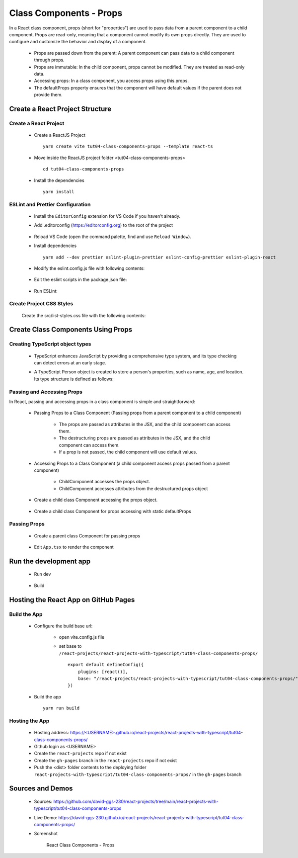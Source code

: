 .. _tut04-class-components-props:

.. role:: custom-color-primary
   :class: sd-text-primary
   
.. role:: custom-color-primary-bold
   :class: sd-text-primary sd-font-weight-bold


.. rst-class:: title-center h1
   

##################################################################################################
Class Components - Props
##################################################################################################

In a React class component, props (short for "properties") are used to pass data from a parent component to a child component. Props are read-only, meaning that a component cannot modify its own props directly. They are used to configure and customize the behavior and display of a component.
    
    - Props are passed down from the parent: A parent component can pass data to a child component through props.
    - Props are immutable: In the child component, props cannot be modified. They are treated as read-only data.
    - Accessing props: In a class component, you access props using this.props.
    - The defaultProps property ensures that the component will have default values if the parent does not provide them.
    
**************************************************************************************************
Create a React Project Structure
**************************************************************************************************

==================================================================================================
Create a React Project
==================================================================================================
    
    - Create a ReactJS Project ::
        
        yarn create vite tut04-class-components-props --template react-ts
        
    - Move inside the ReactJS project folder <tut04-class-components-props> ::
        
        cd tut04-class-components-props
        
    - Install the dependencies ::
        
        yarn install
        
==================================================================================================
ESLint and Prettier Configuration
==================================================================================================
    
    - Install the ``EditorConfig`` extension for VS Code if you haven't already.
    - Add .editorconfig (https://editorconfig.org) to the root of the project
        
        .. code-block:: cfg
          :caption: contents of .editorconfig
          :linenos:
          
          root = true
          
          [*]
          indent_style = space
          indent_size = 2
          end_of_line = lf
          insert_final_newline = true
          trim_trailing_whitespace = true
          
    - Reload VS Code (open the command palette, find and use ``Reload Window``).
    - Install dependencies ::
        
        yarn add --dev prettier eslint-plugin-prettier eslint-config-prettier eslint-plugin-react
        
    - Modify the eslint.config.js file with following contents:
        
        .. code-block:: js
          :caption: contents of eslint.config.js
          :linenos:
          
          import js from "@eslint/js";
          import globals from "globals";
          import reactHooks from "eslint-plugin-react-hooks";
          import reactRefresh from "eslint-plugin-react-refresh";
          import tseslint from "typescript-eslint";
          import react from "eslint-plugin-react";
          import eslintPluginPrettier from "eslint-plugin-prettier/recommended";
          
          export default tseslint
            .config(
              { ignores: ["dist"] },
              {
                //extends: [js.configs.recommended, ...tseslint.configs.recommended],
                extends: [
                  js.configs.recommended,
                  ...tseslint.configs.recommendedTypeChecked,
                ],
                files: ["**/*.{ts,tsx}"],
                languageOptions: {
                  ecmaVersion: 2020,
                  globals: globals.browser,
                  parserOptions: {
                    project: ["./tsconfig.node.json", "./tsconfig.app.json"],
                    tsconfigRootDir: import.meta.dirname,
                  },
                },
                settings: {
                  react: {
                    version: "detect",
                  },
                },
                plugins: {
                  "react-hooks": reactHooks,
                  "react-refresh": reactRefresh,
                  react: react,
                },
                rules: {
                  ...reactHooks.configs.recommended.rules,
                  "react-refresh/only-export-components": [
                    "warn",
                    { allowConstantExport: true },
                  ],
                  ...react.configs.recommended.rules,
                  ...react.configs["jsx-runtime"].rules,
                },
              },
            )
            .concat(eslintPluginPrettier);
          
    - Edit the eslint scripts in the package.json file: 
        
        .. code-block:: cfg
          :caption: contents of package.json
          :linenos:
          
          "scripts": {
            ... ,
            "lint": "eslint src ./*.js ./*.ts --ext ts,tsx --report-unused-disable-directives --max-warnings 0",
            "lint:fix": "eslint src ./*.js ./*.ts --ext ts,tsx --fix",
          },
          
    - Run ESLint:
        
        .. code-block:: sh
          :linenos:
          
          yarn lint
          yarn lint:fix
          
        
==================================================================================================
Create Project CSS Styles
==================================================================================================
    
    Create the src/list-styles.css file with the following contents: 
        
        .. code-block:: css
          :caption: src/list-styles.css
          :linenos:
          
          .list-container {
            max-width: 600px;
            width:max-content;
            margin: 0 auto;
            font-family: Arial, sans-serif;
          }
          
          ol {
            padding-left: 0;
            counter-reset: list-counter;
          }
          
          .list-item {
            display: flex;
            align-items: center;
            margin: 10px 0;
          }
          
          .list-item div button {
            border-radius: 8px;
            border: 1px solid rgb(90, 95, 82);
          }
          .list-item-number {
            font-weight: bold;
            margin-right: 10px;
            counter-increment: list-counter;
          }
          
          .list-item-number::before {
            content: counter(list-counter) ". ";
          }
          
          .list-item-content {
            border: 1px solid #ccc;
            border-radius: 5px;
            padding: 10px;
            background-color: #f9f9f9;
            flex-grow: 1;
          }
          
          .list-item-content h3 {
            margin: 0;
            font-size: 1em;
          }
          
          .list-item-content p {
            margin: 5px 0;
            font-size: 0.9em;
          }
          
          .red-color {
            color: #ff0000;
          }
          
          .blue-color {
            color: #0011ff;
          }
          
          .bg-red {
            background-color: #ff0000;
          }
          
          .bg-blue {
            background-color: #0011ff;
          }
          
**************************************************************************************************
Create Class Components Using Props
**************************************************************************************************

==================================================================================================
Creating TypeScript object types
==================================================================================================
    
    - TypeScript enhances JavaScript by providing a comprehensive type system, and its type checking can detect errors at an early stage.
    - A TypeScript Person object is created to store a person's properties, such as name, age, and location. Its type structure is defined as follows: 
        
        .. code-block:: tsx
          :caption: src/Person.tsx
          :linenos:
          
          import React from "react";
          
          type Person = {
            name?: string;
            age?: number;
            location?: string;
          };
          
          export default Person;
          
==================================================================================================
Passing and Accessing Props
==================================================================================================
    
In React, passing and accessing props in a class component is simple and straightforward:
    
    - Passing Props to a Class Component (Passing props from a parent component to a child component)
        
        - The props are passed as attributes in the JSX, and the child component can access them.
        - The destructuring props are passed as attributes in the JSX, and the child component can access them.
        - If a prop is not passed, the child component will use default values.
        
    - Accessing Props to a Class Component (a child component access props passed from a parent component)
        
        - ChildComponent accesses the props object.
        - ChildComponent accesses attributes from the destructured props object
        
    
    
    - Create a child class Component accessing the props object.
        
        .. code-block:: tsx
          :caption: src/ChildComponentWithPropsArgs.tsx
          :linenos:
          
          import React from "react";
          import Person from "./Person";
          
          class ChildComponentWithPropsArgs extends React.Component<Person> {
            render() {
              // Accessing props
              const {
                name = "Unknown Name",
                age = NaN,
                location = "Unknown Location",
              } = this.props;
              return (
                <>
                  <div>Name: {name}</div>
                  <div>Age: {age}</div>
                  <div>Location: {location}</div>
                </>
              );
            }
          }
          
          export default ChildComponentWithPropsArgs;
          
    - Create a child class Component for props accessing with static defaultProps
        
        .. code-block:: tsx
          :caption: src/ChildComponentWithDefaultProps.tsx
          :linenos:
          
          import React from "react";
          import Person from "./Person";
          
          class ChildComponentWithDefaultProps extends React.Component<Person> {
            static defaultProps = {
              name: "Unknown Name",
              age: NaN,
              location: "Unknown Location",
            };
            render() {
              // Accessing props
              const { name, age, location } = this.props;
          
              return (
                <>
                  <div>Name: {name}</div>
                  <div>Age: {age}</div>
                  <div>Location: {location}</div>
                </>
              );
            }
          }
          
          export default ChildComponentWithDefaultProps;
          
==================================================================================================
Passing Props
==================================================================================================
    
    - Create a parent class Component for passing props
        
        .. code-block:: tsx
          :caption: src/ClassComponentsDisplay.tsx
          :linenos:
          
          import React from "react";
          import ChildComponentWithPropsArgs from "./ChildComponentWithPropsArgs";
          import ChildComponentWithDefaultProps from "./ChildComponentWithDefaultProps";
          import Person from "./Person";
          import "./list-style.css";
          class ClassComponentsDisplay extends React.Component {
            render() {
              const person: Person = {
                name: "John Doe",
                age: 30,
                location: "New York",
              };
              return (
                <div className="list-container">
                  <h2>Using Props in a React Class Component</h2>
                  <ol>
                    <li className="list-item">
                      <div className="list-item-number"></div>
                      <div className="list-item-content">
                        <h3>Parent: Passing props arguments</h3>
                        <h5 className="blue-color" style={{ marginTop: "0px" }}>
                          Child: Accessing arguments using props
                        </h5>
          
                        <div style={{ textAlign: "left", paddingLeft: "20px" }}>
                          <div>{`<ChildComponentWithPropsArgs`}</div>
                          <div style={{ textAlign: "left", marginLeft: "20px" }}>
                            <div>{`name="John Doe"`}</div>
                            <div>{`age={30}`}</div>
                            <div>{`location="New York"`}</div>
                          </div>
                          <div>{`/>`}</div>
                        </div>
          
                        <div>
                          <ChildComponentWithPropsArgs
                            name="John Doe"
                            age={30}
                            location="New York"
                          />
                        </div>
                      </div>
                    </li>
                    <li className="list-item">
                      <div className="list-item-number"></div>
                      <div className="list-item-content">
                        <h3>Parent: Passing destructuring props</h3>
                        <h5 className="blue-color" style={{ marginTop: "0px" }}>
                          Child: Accessing arguments using props
                        </h5>
          
                        <div style={{ textAlign: "left", paddingLeft: "20px" }}>
                          <div>{`<ChildComponentWithPropsArgs {...person} />`}</div>
                        </div>
          
                        <div>
                          <ChildComponentWithPropsArgs {...person} />
                        </div>
                      </div>
                    </li>
                    <li className="list-item">
                      <div className="list-item-number"></div>
                      <div className="list-item-content">
                        <h3>Parent: Passing no arguments</h3>
                        <h5 className="blue-color" style={{ marginTop: "0px" }}>
                          Child: Accessing default arguments using props
                        </h5>
          
                        <div style={{ textAlign: "left", paddingLeft: "20px" }}>
                          <div>{`<ChildComponentWithPropsArgs />`}</div>
                        </div>
          
                        <div>
                          <ChildComponentWithPropsArgs />
                        </div>
                      </div>
                    </li>
                    <li className="list-item">
                      <div className="list-item-number"></div>
                      <div className="list-item-content">
                        <h3>Parent: Passing no arguments</h3>
                        <h5 className="blue-color" style={{ marginTop: "0px" }}>
                          Child: Accessing default arguments using defaultProps
                        </h5>
          
                        <div style={{ textAlign: "left", paddingLeft: "20px" }}>
                          <div>{`<ChildComponentWithDefaultProps />`}</div>
                        </div>
          
                        <div>
                          <ChildComponentWithDefaultProps />
                        </div>
                      </div>
                    </li>
                  </ol>
                </div>
              );
            }
          }
          
          export default ClassComponentsDisplay;
          
          
    - Edit ``App.tsx`` to render the component
        
        .. code-block:: tsx
          :caption: src/App.tsx
          :linenos:
          
          import "./App.css";
          import ClassComponentsDisplay from "./ClassComponentsDisplay";
          function App() {
            return <ClassComponentsDisplay />;
          }
          
          export default App;
          
**************************************************************************************************
Run the development app
**************************************************************************************************
    
    - Run dev
        
        .. code-block:: sh
          :linenos:
          
          yarn dev
          
    - Build
        
        .. code-block:: sh
          :linenos:
          
          yarn build
          
**************************************************************************************************
Hosting the React App on GitHub Pages
**************************************************************************************************

==================================================================================================
Build the App
==================================================================================================
    
    - Configure the build base url:
        
        - open vite.config.js file
        - set base to ``/react-projects/react-projects-with-typescript/tut04-class-components-props/`` ::
            
            export default defineConfig({
                plugins: [react()],
                base: "/react-projects/react-projects-with-typescript/tut04-class-components-props/",
            })
            
    - Build the app ::
        
        yarn run build
        
==================================================================================================
Hosting the App 
==================================================================================================
    
    - Hosting address: `https://<USERNAME>.github.io/react-projects/react-projects-with-typescript/tut04-class-components-props/ <https://\<USERNAME\>.github.io/react-projects/react-projects-with-typescript/tut04-class-components-props/>`_
    - Github login as <USERNAME>
    - Create the ``react-projects`` repo if not exist
    - Create the ``gh-pages`` branch in the ``react-projects`` repo if not exist
    - Push the <dist> folder contents to the deploying folder ``react-projects-with-typescript/tut04-class-components-props/`` in the ``gh-pages`` branch
    

**************************************************************************************************
Sources and Demos
**************************************************************************************************
    
    - Sources: https://github.com/david-ggs-230/react-projects/tree/main/react-projects-with-typescript/tut04-class-components-props
    - Live Demo: https://david-ggs-230.github.io/react-projects/react-projects-with-typescript/tut04-class-components-props/
    - Screenshot
        
        .. figure:: images/tut04/tut04-class-components-props.png
           :align: center
           :class: sd-my-2
           :width: 80%
           :alt: React Class Components - Props
           
           :custom-color-primary-bold:`React Class Components - Props`